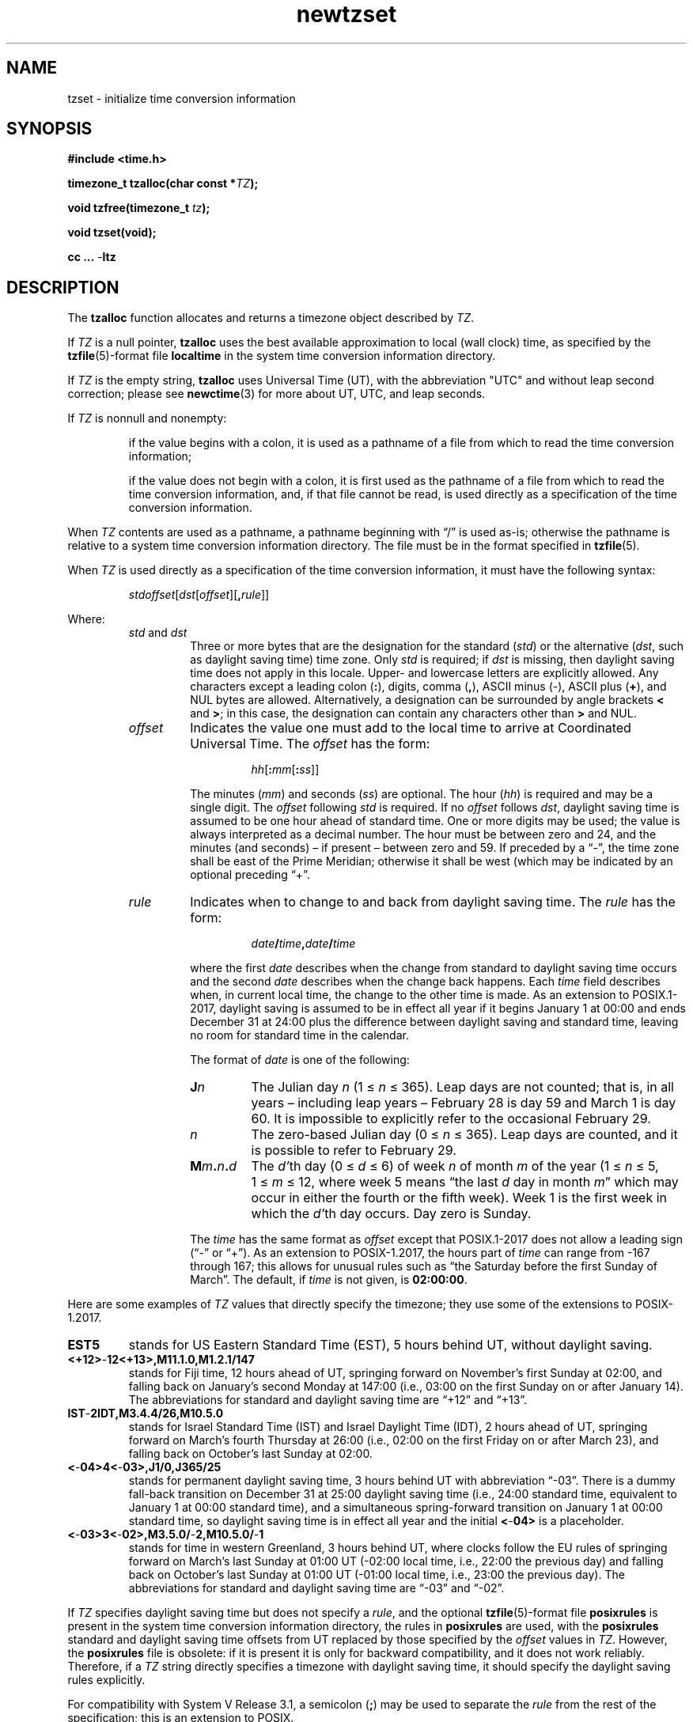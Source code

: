 .\" This file is in the public domain, so clarified as of
.\" 2009-05-17 by Arthur David Olson.
.TH newtzset 3 "" "Time Zone Database"
.SH NAME
tzset \- initialize time conversion information
.SH SYNOPSIS
.nf
.ie \n(.g .ds - \f(CR-\fP
.el .ds - \-
.B #include <time.h>
.PP
.BI "timezone_t tzalloc(char const *" TZ );
.PP
.BI "void tzfree(timezone_t " tz );
.PP
.B void tzset(void);
.PP
.B cc ... \*-ltz
.fi
.SH DESCRIPTION
.ie '\(en'' .ds en \-
.el .ds en \(en
.ie '\(lq'' .ds lq \&"\"
.el .ds lq \(lq\"
.ie '\(rq'' .ds rq \&"\"
.el .ds rq \(rq\"
.de q
\\$3\*(lq\\$1\*(rq\\$2
..
The
.B tzalloc
function
allocates and returns a timezone object described by
.IR TZ .
.PP
If
.I TZ
is a null pointer,
.B tzalloc
uses the best available approximation to local (wall
clock) time, as specified by the
.BR tzfile (5)-format
file
.B localtime
in the system time conversion information directory.
.PP
If
.I TZ
is the empty string,
.B tzalloc
uses Universal Time (UT), with the abbreviation "UTC"
and without leap second correction; please see
.BR newctime (3)
for more about UT, UTC, and leap seconds.
.PP
If
.I TZ
is nonnull and nonempty:
.IP
if the value begins with a colon, it is used as a pathname of a file
from which to read the time conversion information;
.IP
if the value does not begin with a colon, it is first used as the
pathname of a file from which to read the time conversion information,
and, if that file cannot be read, is used directly as a specification of
the time conversion information.
.PP
When
.I TZ
contents are used as a pathname, a pathname beginning with
.q "/"
is used as-is; otherwise
the pathname is relative to a system time conversion information
directory.
The file must be in the format specified in
.BR tzfile (5).
.PP
When
.I TZ
is used directly as a specification of the time conversion information,
it must have the following syntax:
.IP
\fIstd\|offset\fR[\fIdst\fR[\fIoffset\fR][\fB,\fIrule\fR]]
.PP
Where:
.RS
.TP
.IR std " and " dst
Three or more bytes that are the designation for the standard
.RI ( std )
or the alternative
.RI ( dst ,
such as daylight saving time)
time zone.  Only
.I std
is required; if
.I dst
is missing, then daylight saving time does not apply in this locale.
Upper- and lowercase letters are explicitly allowed.  Any characters
except a leading colon
.RB ( : ),
digits, comma
.RB ( , ),
ASCII minus
.RB ( \*- ),
ASCII plus
.RB ( + ),
and NUL bytes are allowed.
Alternatively, a designation can be surrounded by angle brackets
.B <
and
.BR > ;
in this case, the designation can contain any characters other than
.B >
and NUL.
.TP
.I offset
Indicates the value one must add to the local time to arrive at
Coordinated Universal Time.  The
.I offset
has the form:
.RS
.IP
\fIhh\fR[\fB:\fImm\fR[\fB:\fIss\fR]]
.RE
.IP
The minutes
.RI ( mm )
and seconds
.RI ( ss )
are optional.  The hour
.RI ( hh )
is required and may be a single digit.  The
.I offset
following
.I std
is required.  If no
.I offset
follows
.IR dst ,
daylight saving time is assumed to be one hour ahead of standard time.  One or
more digits may be used; the value is always interpreted as a decimal
number.  The hour must be between zero and 24, and the minutes (and
seconds) \*(en if present \*(en between zero and 59.  If preceded by a
.q "\*-" ,
the time zone shall be east of the Prime Meridian; otherwise it shall be
west (which may be indicated by an optional preceding
.q "+" .
.TP
.I rule
Indicates when to change to and back from daylight saving time.  The
.I rule
has the form:
.RS
.IP
\fIdate\fB/\fItime\fB,\fIdate\fB/\fItime\fR
.RE
.IP
where the first
.I date
describes when the change from standard to daylight saving time occurs and the
second
.I date
describes when the change back happens.  Each
.I time
field describes when, in current local time, the change to the other
time is made.
As an extension to POSIX.1-2017, daylight saving is assumed to be in effect
all year if it begins January 1 at 00:00 and ends December 31 at
24:00 plus the difference between daylight saving and standard time,
leaving no room for standard time in the calendar.
.IP
The format of
.I date
is one of the following:
.RS
.TP
.BI J n
The Julian day
.I n
.RI "(1\ \(<=" "\ n\ " "\(<=\ 365).
Leap days are not counted; that is, in all years \*(en including leap
years \*(en February 28 is day 59 and March 1 is day 60.  It is
impossible to explicitly refer to the occasional February 29.
.TP
.I n
The zero-based Julian day
.RI "(0\ \(<=" "\ n\ " "\(<=\ 365).
Leap days are counted, and it is possible to refer to February 29.
.TP
.BI M m . n . d
The
.IR d' th
day
.RI "(0\ \(<=" "\ d\ " "\(<=\ 6)
of week
.I n
of month
.I m
of the year
.RI "(1\ \(<=" "\ n\ " "\(<=\ 5,
.RI "1\ \(<=" "\ m\ " "\(<=\ 12,
where week 5 means
.q "the last \fId\fP day in month \fIm\fP"
which may occur in either the fourth or the fifth week).  Week 1 is the
first week in which the
.IR d' th
day occurs.  Day zero is Sunday.
.RE
.IP
The
.I time
has the same format as
.I offset
except that POSIX.1-2017 does not allow a leading sign (\c
.q "\*-"
or
.q "+" ).
As an extension to POSIX-1.2017, the hours part of
.I time
can range from \-167 through 167; this allows for unusual rules such
as
.q "the Saturday before the first Sunday of March" .
The default, if
.I time
is not given, is
.BR 02:00:00 .
.RE
.LP
Here are some examples of
.I TZ
values that directly specify the timezone; they use some of the
extensions to POSIX-1.2017.
.TP
.B EST5
stands for US Eastern Standard
Time (EST), 5 hours behind UT, without daylight saving.
.TP
.B <+12>\*-12<+13>,M11.1.0,M1.2.1/147
stands for Fiji time, 12 hours ahead
of UT, springing forward on November's first Sunday at 02:00, and
falling back on January's second Monday at 147:00 (i.e., 03:00 on the
first Sunday on or after January 14).  The abbreviations for standard
and daylight saving time are
.q "+12"
and
.q "+13".
.TP
.B IST\*-2IDT,M3.4.4/26,M10.5.0
stands for Israel Standard Time (IST) and Israel Daylight Time (IDT),
2 hours ahead of UT, springing forward on March's fourth
Thursday at 26:00 (i.e., 02:00 on the first Friday on or after March
23), and falling back on October's last Sunday at 02:00.
.TP
.B <\*-04>4<\*-03>,J1/0,J365/25
stands for permanent daylight saving time, 3 hours behind UT with
abbreviation
.q "\*-03".
There is a dummy fall-back transition on December 31 at 25:00 daylight
saving time (i.e., 24:00 standard time, equivalent to January 1 at
00:00 standard time), and a simultaneous spring-forward transition on
January 1 at 00:00 standard time, so daylight saving time is in effect
all year and the initial
.B <\*-04>
is a placeholder.
.TP
.B <\*-03>3<\*-02>,M3.5.0/\*-2,M10.5.0/\*-1
stands for time in western Greenland, 3 hours behind UT, where clocks
follow the EU rules of
springing forward on March's last Sunday at 01:00 UT (\-02:00 local
time, i.e., 22:00 the previous day) and falling back on October's last
Sunday at 01:00 UT (\-01:00 local time, i.e., 23:00 the previous day).
The abbreviations for standard and daylight saving time are
.q "\*-03"
and
.q "\*-02".
.PP
If
.I TZ
specifies daylight saving time but does not specify a
.IR rule ,
and the optional
.BR tzfile (5)-format
file
.B posixrules
is present in the system time conversion information directory, the
rules in
.B posixrules
are used, with the
.B posixrules
standard and daylight saving time offsets from UT
replaced by those specified by the
.I offset
values in
.IR TZ .
However, the
.B posixrules
file is obsolete: if it is present it is only for backward compatibility,
and it does not work reliably.
Therefore, if a
.I TZ
string directly specifies a timezone with daylight saving time,
it should specify the daylight saving rules explicitly.
.PP
For compatibility with System V Release 3.1, a semicolon
.RB ( ; )
may be used to separate the
.I rule
from the rest of the specification;
this is an extension to POSIX.
.PP
The
.B tzfree
function
frees a timezone object
.IR tz ,
which should have been successfully allocated by
.BR tzalloc .
This invalidates any
.B tm_zone
pointers that
.I tz
was used to set.
.PP
The
.B tzset
function
acts like
.BR tzalloc(getenv("TZ")) ,
except it saves any resulting timezone object into internal
storage that is accessed by
.BR localtime ,
.BR localtime_r ,
and
.BR mktime .
The anonymous shared timezone object is freed by the next call to
.BR tzset .
If the implied call to
.B getenv
fails,
.B tzset
acts like
.BR tzalloc(nullptr) ;
if the implied call to
.B tzalloc
fails,
.B tzset
falls back on UT.
.SH "RETURN VALUE"
If successful, the
.B tzalloc
function returns a nonnull pointer to the newly allocated object.
Otherwise, it returns a null pointer and sets
.IR errno .
.SH ERRORS
.TP
.B EOVERFLOW
.I TZ
directly specifies time conversion information,
and contains an integer out of machine range
or a time zone abbreviation that is too long for this platform.
.PP
The
.B tzalloc
function may also fail and set
.I errno
for any of the errors specified for the routines
.BR access (2),
.BR close (2),
.BR malloc (3),
.BR open (2),
and
.BR read (2).
.SH FILES
.ta \w'/usr/share/zoneinfo/posixrules\0\0'u
/etc/localtime	local timezone file
.br
/usr/share/zoneinfo	timezone directory
.br
/usr/share/zoneinfo/posixrules	default DST rules (obsolete)
.br
/usr/share/zoneinfo/GMT	for UTC leap seconds
.PP
If /usr/share/zoneinfo/GMT is absent,
UTC leap seconds are loaded from /usr/share/zoneinfo/GMT0 if present.
.SH SEE ALSO
getenv(3),
newctime(3),
newstrftime(3),
time(2),
tzfile(5)
